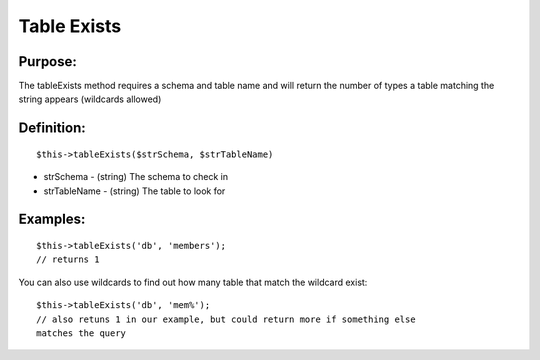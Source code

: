Table Exists
============

Purpose:
--------
The tableExists method requires a schema and table name and will
return the number of types a table matching the string appears (wildcards
allowed)

Definition:
-----------

::

    $this->tableExists($strSchema, $strTableName)

* strSchema - (string) The schema to check in
* strTableName - (string) The table to look for

Examples:
---------

::

    $this->tableExists('db', 'members');
    // returns 1

You can also use wildcards to find out how many table that match the wildcard
exist::

    $this->tableExists('db', 'mem%');
    // also retuns 1 in our example, but could return more if something else
    matches the query
